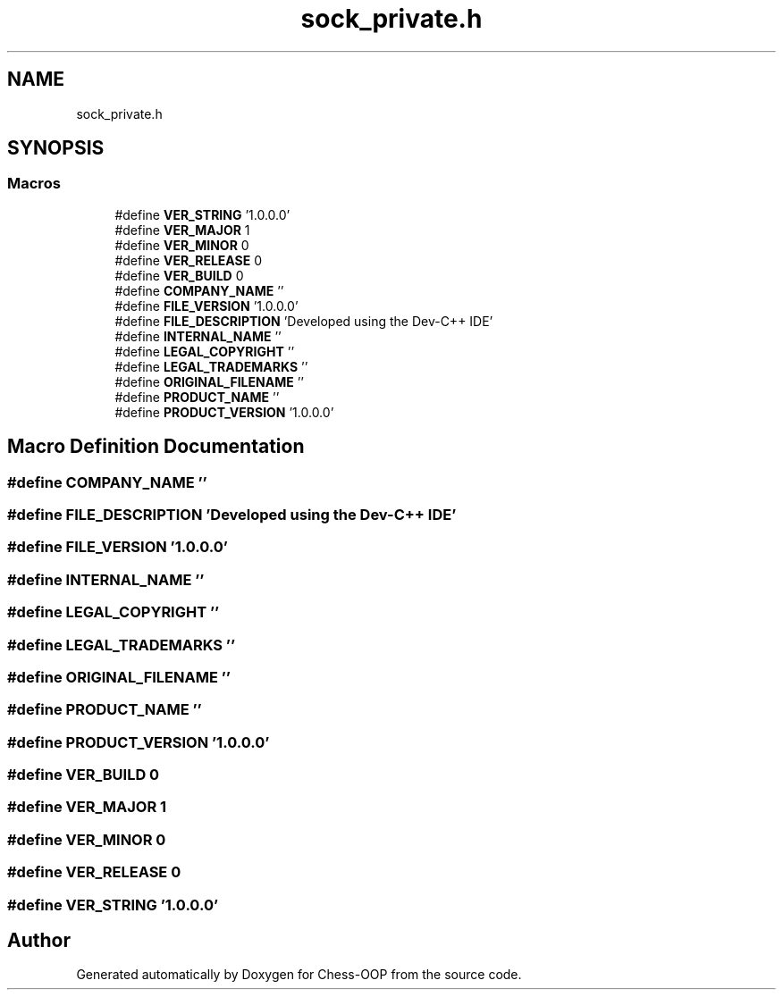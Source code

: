 .TH "sock_private.h" 3 "Thu May 27 2021" "Version 2.0" "Chess-OOP" \" -*- nroff -*-
.ad l
.nh
.SH NAME
sock_private.h
.SH SYNOPSIS
.br
.PP
.SS "Macros"

.in +1c
.ti -1c
.RI "#define \fBVER_STRING\fP   '1\&.0\&.0\&.0'"
.br
.ti -1c
.RI "#define \fBVER_MAJOR\fP   1"
.br
.ti -1c
.RI "#define \fBVER_MINOR\fP   0"
.br
.ti -1c
.RI "#define \fBVER_RELEASE\fP   0"
.br
.ti -1c
.RI "#define \fBVER_BUILD\fP   0"
.br
.ti -1c
.RI "#define \fBCOMPANY_NAME\fP   ''"
.br
.ti -1c
.RI "#define \fBFILE_VERSION\fP   '1\&.0\&.0\&.0'"
.br
.ti -1c
.RI "#define \fBFILE_DESCRIPTION\fP   'Developed using the Dev\-C++ IDE'"
.br
.ti -1c
.RI "#define \fBINTERNAL_NAME\fP   ''"
.br
.ti -1c
.RI "#define \fBLEGAL_COPYRIGHT\fP   ''"
.br
.ti -1c
.RI "#define \fBLEGAL_TRADEMARKS\fP   ''"
.br
.ti -1c
.RI "#define \fBORIGINAL_FILENAME\fP   ''"
.br
.ti -1c
.RI "#define \fBPRODUCT_NAME\fP   ''"
.br
.ti -1c
.RI "#define \fBPRODUCT_VERSION\fP   '1\&.0\&.0\&.0'"
.br
.in -1c
.SH "Macro Definition Documentation"
.PP 
.SS "#define COMPANY_NAME   ''"

.SS "#define FILE_DESCRIPTION   'Developed using the Dev\-C++ IDE'"

.SS "#define FILE_VERSION   '1\&.0\&.0\&.0'"

.SS "#define INTERNAL_NAME   ''"

.SS "#define LEGAL_COPYRIGHT   ''"

.SS "#define LEGAL_TRADEMARKS   ''"

.SS "#define ORIGINAL_FILENAME   ''"

.SS "#define PRODUCT_NAME   ''"

.SS "#define PRODUCT_VERSION   '1\&.0\&.0\&.0'"

.SS "#define VER_BUILD   0"

.SS "#define VER_MAJOR   1"

.SS "#define VER_MINOR   0"

.SS "#define VER_RELEASE   0"

.SS "#define VER_STRING   '1\&.0\&.0\&.0'"

.SH "Author"
.PP 
Generated automatically by Doxygen for Chess-OOP from the source code\&.
